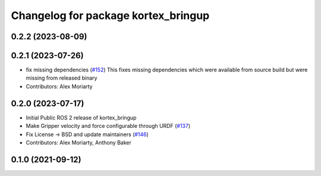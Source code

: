 ^^^^^^^^^^^^^^^^^^^^^^^^^^^^^^^^^^^^
Changelog for package kortex_bringup
^^^^^^^^^^^^^^^^^^^^^^^^^^^^^^^^^^^^

0.2.2 (2023-08-09)
------------------

0.2.1 (2023-07-26)
------------------
* fix missing dependencies (`#152 <https://github.com/PickNikRobotics/ros2_kortex/issues/152>`_)
  This fixes missing dependencies which were available from source build
  but were missing from released binary
* Contributors: Alex Moriarty

0.2.0 (2023-07-17)
------------------
* Initial Public ROS 2 release of kortex_bringup
* Make Gripper velocity and force configurable through URDF (`#137 <https://github.com/PickNikRobotics/ros2_kortex/issues/137>`_)
* Fix License -> BSD and update maintainers (`#146 <https://github.com/PickNikRobotics/ros2_kortex/issues/146>`_)
* Contributors: Alex Moriarty, Anthony Baker

0.1.0 (2021-09-12)
------------------
